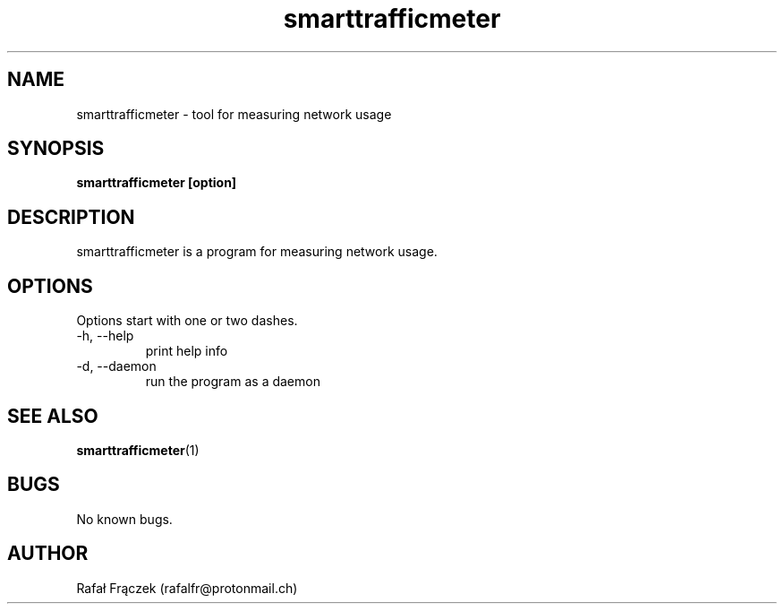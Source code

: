 .\" Copyright (C) 2018 Rafał Frączek
.\"
.\" This file is part of Smart Traffic Meter.
.\"
.\" Smart Traffic Meter is free software:
.\" you can redistribute it and/or modify it under the terms of the GNU General Public License
.\" as published by the Free Software Foundation,
.\" either version 3 of the License, or (at your option) any later version.
.\"
.\" Smart Traffic Meter is distributed in the hope that it will be useful,
.\" but WITHOUT ANY WARRANTY; without even the implied warranty of MERCHANTABILITY or FITNESS FOR A PARTICULAR PURPOSE.
.\" See the GNU General Public License for more details.
.\"
.\"You should have received a copy of the GNU General Public License along with Smart Traffic Meter.
.\" If not, see http://www.gnu.org/licenses/.
.\" Manpage for smarttrafficmeter.
.\" Contact rafalfr@protonmail.ch to correct errors or typos.

.TH smarttrafficmeter 1 "November 16, 2016" "Smart Traffic Meter .57.0" "Smart Traffic Meter Manual"
.SH NAME
smarttrafficmeter \- tool for measuring network usage
.SH SYNOPSIS
.B smarttrafficmeter [option]

.SH DESCRIPTION
smarttrafficmeter is a program for measuring network usage.
.SH OPTIONS
Options start with one or two dashes.
.IP "-h, --help"
print help info
.IP "-d, --daemon"
run the program as a daemon
.SH SEE ALSO
.BR smarttrafficmeter (1)
.SH BUGS
No known bugs.
.SH AUTHOR
Rafał Frączek (rafalfr@protonmail.ch) 

